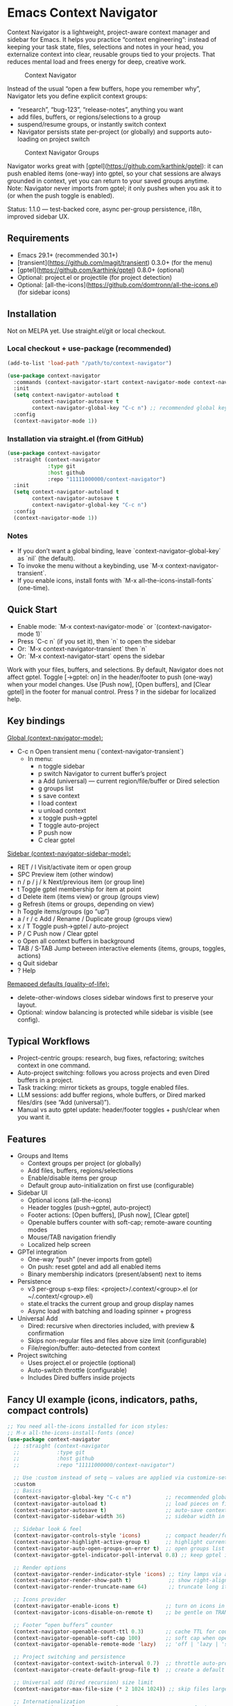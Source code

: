 * Emacs Context Navigator

Context Navigator is a lightweight, project-aware context manager and sidebar
for Emacs. It helps you practice “context engineering”: instead of keeping your
task state, files, selections and notes in your head, you externalize context
into clear, reusable groups tied to your projects. That reduces mental load and
frees energy for deep, creative work.

#+caption: Context Navigator
[[./context-navigator-items.png]]

Instead of the usual “open a few buffers, hope you remember why”, Navigator lets
you define explicit context groups:
- “research”, “bug-123”, “release-notes”, anything you want
- add files, buffers, or regions/selections to a group
- suspend/resume groups, or instantly switch context
- Navigator persists state per-project (or globally) and supports auto-loading on project switch

#+caption: Context Navigator Groups
[[./context-navigator-groups.png]]

Navigator works great with [gptel](https://github.com/karthink/gptel): it can push enabled items (one-way)
into gptel, so your chat sessions are always grounded in context, yet you can return to your saved groups anytime.
Note: Navigator never imports from gptel; it only pushes when you ask it to (or when the push toggle is enabled).

Status: 1.1.0 — test-backed core, async per-group persistence, i18n, improved sidebar UX.

** Requirements
- Emacs 29.1+ (recommended 30.1+)
- [transient](https://github.com/magit/transient) 0.3.0+ (for the menu)
- [gptel](https://github.com/karthink/gptel) 0.8.0+ (optional)
- Optional: project.el or projectile (for project detection)
- Optional: [all-the-icons](https://github.com/domtronn/all-the-icons.el) (for sidebar icons)

** Installation

Not on MELPA yet. Use straight.el/git or local checkout.

*** Local checkout + use-package (recommended)
#+begin_src emacs-lisp
(add-to-list 'load-path "/path/to/context-navigator")

(use-package context-navigator
  :commands (context-navigator-start context-navigator-mode context-navigator-sidebar-open)
  :init
  (setq context-navigator-autoload t
        context-navigator-autosave t
        context-navigator-global-key "C-c n") ;; recommended global key
  :config
  (context-navigator-mode 1))
#+end_src

*** Installation via straight.el (from GitHub)
#+begin_src emacs-lisp
(use-package context-navigator
  :straight (context-navigator
             :type git
             :host github
             :repo "11111000000/context-navigator")
  :init
  (setq context-navigator-autoload t
        context-navigator-autosave t
        context-navigator-global-key "C-c n")
  :config
  (context-navigator-mode 1))
#+end_src

*** Notes
- If you don’t want a global binding, leave `context-navigator-global-key` as `nil` (the default).
- To invoke the menu without a keybinding, use `M-x context-navigator-transient`.
- If you enable icons, install fonts with `M-x all-the-icons-install-fonts` (one-time).

** Quick Start
- Enable mode: `M-x context-navigator-mode` or `(context-navigator-mode 1)`
- Press `C-c n` (if you set it), then `n` to open the sidebar
- Or: `M-x context-navigator-transient` then `n`
- Or: `M-x context-navigator-start` opens the sidebar

Work with your files, buffers, and selections. By default, Navigator does not affect gptel.
Toggle [→gptel: on] in the header/footer to push (one-way) when your model changes.
Use [Push now], [Open buffers], and [Clear gptel] in the footer for manual control.
Press ? in the sidebar for localized help.

** Key bindings

_Global (context-navigator-mode):_
- C-c n   Open transient menu (`context-navigator-transient`)
  - In menu:
    - n  toggle sidebar
    - p  switch Navigator to current buffer’s project
    - a  Add (universal) — current region/file/buffer or Dired selection
    - g  groups list
    - s  save context
    - l  load context
    - u  unload context
    - x  toggle push→gptel
    - T  toggle auto-project
    - P  push now
    - C  clear gptel

_Sidebar (context-navigator-sidebar-mode):_
- RET / l        Visit/activate item or open group
- SPC            Preview item (other window)
- n / p / j / k  Next/previous item (or group line)
- t              Toggle gptel membership for item at point
- d              Delete item (items view) or group (groups view)
- g              Refresh (items or groups, depending on view)
- h              Toggle items/groups (go “up”)
- a / r / c      Add / Rename / Duplicate group (groups view)
- x / T          Toggle push→gptel / auto-project
- P / C          Push now / Clear gptel
- o              Open all context buffers in background
- TAB / S-TAB    Jump between interactive elements (items, groups, toggles, actions)
- q              Quit sidebar
- ?              Help

_Remapped defaults (quality-of-life):_
- delete-other-windows closes sidebar windows first to preserve your layout.
- Optional: window balancing is protected while sidebar is visible (see config).

** Typical Workflows

- Project-centric groups: research, bug fixes, refactoring; switches context in one command.
- Auto-project switching: follows you across projects and even Dired buffers in a project.
- Task tracking: mirror tickets as groups, toggle enabled files.
- LLM sessions: add buffer regions, whole buffers, or Dired marked files/dirs (see “Add (universal)”).
- Manual vs auto gptel update: header/footer toggles + push/clear when you want it.

** Features

- Groups and Items
  - Context groups per project (or globally)
  - Add files, buffers, regions/selections
  - Enable/disable items per group
  - Default group auto-initialization on first use (configurable)
- Sidebar UI
  - Optional icons (all-the-icons)
  - Header toggles (push→gptel, auto-project)
  - Footer actions: [Open buffers], [Push now], [Clear gptel]
  - Openable buffers counter with soft-cap; remote-aware counting modes
  - Mouse/TAB navigation friendly
  - Localized help screen
- GPTel integration
  - One-way “push” (never imports from gptel)
  - On push: reset gptel and add all enabled items
  - Binary membership indicators (present/absent) next to items
- Persistence
  - v3 per-group s-exp files: <project>/.context/<group>.el (or ~/.context/<group>.el)
  - state.el tracks the current group and group display names
  - Async load with batching and loading spinner + progress
- Universal Add
  - Dired: recursive when directories included, with preview & confirmation
  - Skips non-regular files and files above size limit (configurable)
  - File/region/buffer: auto-detected from context
- Project switching
  - Uses project.el or projectile (optional)
  - Auto-switch throttle (configurable)
  - Includes Dired buffers inside projects

** Fancy UI example (icons, indicators, paths, compact controls)

#+begin_src emacs-lisp
;; You need all-the-icons installed for icon styles:
;; M-x all-the-icons-install-fonts (once)
(use-package context-navigator
  ;; :straight (context-navigator
  ;;            :type git
  ;;            :host github
  ;;            :repo "11111000000/context-navigator")

  ;; Use :custom instead of setq — values are applied via customize-set-variable.
  :custom
  ;; Basics
  (context-navigator-global-key "C-c n")           ;; recommended global key for the transient
  (context-navigator-autoload t)                   ;; load pieces on first use
  (context-navigator-autosave t)                   ;; auto-save contexts
  (context-navigator-sidebar-width 36)             ;; sidebar width in columns

  ;; Sidebar look & feel
  (context-navigator-controls-style 'icons)        ;; compact header/footer controls
  (context-navigator-highlight-active-group t)     ;; highlight current group
  (context-navigator-auto-open-groups-on-error t)  ;; open groups list if a load error occurs
  (context-navigator-gptel-indicator-poll-interval 0.8) ;; keep gptel indicators fresh

  ;; Render options
  (context-navigator-render-indicator-style 'icons) ;; tiny lamps via all-the-icons
  (context-navigator-render-show-path t)            ;; show right-aligned paths
  (context-navigator-render-truncate-name 64)       ;; truncate long item names

  ;; Icons provider
  (context-navigator-enable-icons t)               ;; turn on icons in the sidebar
  (context-navigator-icons-disable-on-remote t)    ;; be gentle on TRAMP connections

  ;; Footer “open buffers” counter
  (context-navigator-openable-count-ttl 0.3)       ;; cache TTL for counting openable buffers
  (context-navigator-openable-soft-cap 100)        ;; soft cap when opening many buffers
  (context-navigator-openable-remote-mode 'lazy)   ;; 'off | 'lazy | 'strict for remote projects

  ;; Project switching and persistence
  (context-navigator-context-switch-interval 0.7)  ;; throttle auto-project switching
  (context-navigator-create-default-group-file t)  ;; create a default group file automatically

  ;; Universal add (Dired recursion) size limit
  (context-navigator-max-file-size (* 2 1024 1024)) ;; skip files larger than 2MB

  ;; Internationalization
  (context-navigator-language 'auto)               ;; en/ru/fr/de/es or auto-from-locale

  ;; Protect your layout when the sidebar is open
  (context-navigator-protect-sidebar-windows t)

  :config
  ;; Enable the global minor mode after customizing.
  (context-navigator-mode 1)

  ;; Tip: If you enabled icons, install fonts once:
  ;; M-x all-the-icons-install-fonts
  )
#+end_src

Tip: With controls-style=icons and indicator-style=icons, the header/footer are compact and items show tiny lamps indicating membership in gptel (green/gray). TAB navigates between toggles, actions, items, and groups.

** Recommended Configuration
- Set a global key you like (optional; default: none):
  #+begin_src emacs-lisp
  (setq context-navigator-global-key "C-c n")
  #+end_src
- If another package already binds your chosen key, pick a different one (e.g. "C-c C-n").
- Enable icons for the sidebar (optional) and install fonts once:
  #+begin_src emacs-lisp
  (setq context-navigator-enable-icons t)
  ;; M-x all-the-icons-install-fonts
  #+end_src

** Configuration reference (selected defcustoms)

Core:
- context-navigator-global-key (nil | string)
- context-navigator-autoload (t)
- context-navigator-autosave (t)
- context-navigator-autosave-debounce (0.5)
- context-navigator-sidebar-width (integer)
- context-navigator-context-switch-interval (0.7)
- context-navigator-create-default-group-file (t)
- context-navigator-protect-sidebar-windows (t)

Sidebar:
- context-navigator-controls-style ('auto | 'icons | 'text)
- context-navigator-auto-open-groups-on-error (t)
- context-navigator-highlight-active-group (t)
- context-navigator-gptel-indicator-poll-interval (1.0)
- context-navigator-openable-count-ttl (0.3)
- context-navigator-openable-soft-cap (100)
- context-navigator-openable-remote-mode ('lazy | 'strict | 'off)

Render:
- context-navigator-render-indicator-style ('auto | 'icons | 'text | 'off)
- context-navigator-render-show-path (nil)
- context-navigator-render-truncate-name (64)

Icons:
- context-navigator-enable-icons (t)
- context-navigator-icons-disable-on-remote (t)

Transient / Add:
- context-navigator-max-file-size (bytes; default 2MB)

i18n:
- context-navigator-language ('auto | 'en | 'ru | 'fr | 'de | 'es)

Persistence (format constants):
- context-navigator-persist-version (3)

See variable docstrings for full details.

** Troubleshooting

- No menu or keys?
  Ensure `context-navigator-mode` is enabled, and set `context-navigator-global-key` if you want a global key.
- Wrong key / conflicts?
  Change `context-navigator-global-key` to another binding, e.g. "C-c C-n".
- Sidebar not showing?
  Try `M-x context-navigator-start` or `M-x context-navigator-sidebar-open`.
- Icons not showing?
  Install `all-the-icons` and run `M-x all-the-icons-install-fonts` (then restart Emacs).
- gptel missing?
  Navigator works fine without it. Push actions will be no-ops with a helpful message.
- Loading errors?
  If a group file is unreadable, the sidebar can auto-open the groups list. Press h to show groups.

** License
MIT — see LICENSE.

** Acknowledgements
- gptel for the AI interface
- Emacs community for project.el, all-the-icons, and inspiration

